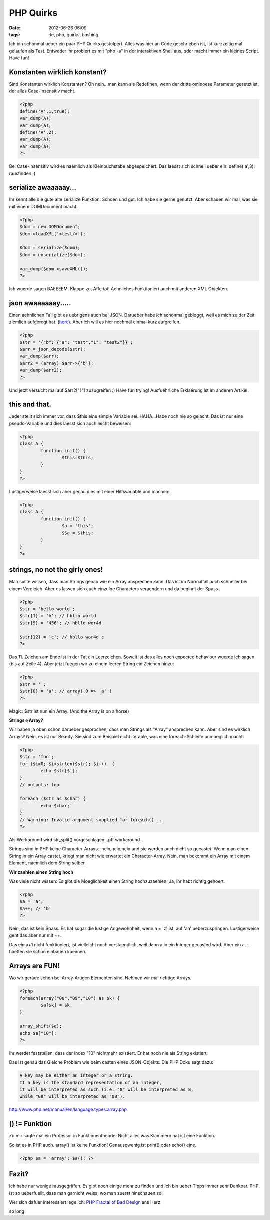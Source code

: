 PHP Quirks
##########
:date: 2012-06-26 06:09
:tags: de, php, quirks, bashing


Ich bin schonmal ueber ein paar PHP Quirks gestolpert. Alles was hier an
Code geschrieben ist, ist kurzzeitig mal gelaufen als Test.
Entweder ihr probiert es mit "php -a" in der interaktiven Shell aus,
oder macht immer ein kleines Script.
Have fun!

Konstanten wirklich konstant?
=============================
Sind Konstanten wirklich Konstanten? Oh nein...man kann sie Redefinen, wenn der
dritte ominoese Parameter gesetzt ist, der alles Case-Insensitiv macht. 

.. code-block :: php

	<?php
	define('A',1,true);
	var_dump(A);
	var_dump(a);
	define('A',2);
	var_dump(A);
	var_dump(a);
	?>

Bei Case-Insensitiv wird es naemlich als Kleinbuchstabe abgespeichert.
Das laesst sich schnell ueber ein: define('a',3); rausfinden ;)

serialize awaaaaay...
=====================
Ihr kennt alle die gute alte serialize Funktion. Schoen und gut. Ich habe 
sie gerne genutzt. Aber schauen wir mal, was sie mit einem DOMDocument macht.

.. code-block :: php

	<?php
	$dom = new DOMDocument; 
	$dom->loadXML('<test/>');

	$dom = serialize($dom);
	$dom = unserialize($dom);

	var_dump($dom->saveXML());
	?>

Ich wuerde sagen BAEEEEM. Klappe zu, Affe tot!
Aehnliches Funktioniert auch mit anderen XML Objekten.

json awaaaaaay.....
===================
Einen aehnlichen Fall gibt es uebrigens auch bei JSON. Darueber habe ich
schonmal gebloggt, weil es mich zu der Zeit ziemlich aufgeregt hat. (`here <http://blog.hoeja.de/php-json-und-assoziative-arrays.html>`_). Aber 
ich will es hier nochmal einmal kurz aufgreifen.

.. code-block :: php
	
	<?php
	$str = '{"b": {"a": "test","1": "test2"}}';
	$arr = json_decode($str);
	var_dump($arr);
	$arr2 = (array) $arr->{'b'};
	var_dump($arr2);
	?>

Und jetzt versucht mal auf $arr2["1"] zuzugreifen :) Have fun trying!
Ausfuehrliche Erklaerung ist im anderen Artikel.

this and that.
==============
Jeder stellt sich immer vor, dass $this eine simple Variable sei. 
HAHA...Habe noch nie so gelacht. Das ist nur eine pseudo-Variable und 
dies laesst sich auch leicht beweisen:

.. code-block :: php
	
	<?php
	class A { 
		function init() { 
			$this=$this;
		} 
	}
	?>

Lustigerweise laesst sich aber genau dies mit einer Hilfsvariable
und machen:

.. code-block :: php

	<?php
	class A {
		function init() {
			$a = 'this';
			$$a = $this;
		}
	}
	?>	


strings, no not the girly ones!
===============================
Man sollte wissen, dass man Strings genau wie ein Array
ansprechen kann. Das ist im Normalfall auch schneller bei einem Vergleich.
Aber es lassen sich auch einzelne Characters veraendern und da beginnt der Spass.

.. code-block :: php

	<?php
	$str = 'hello world';
	$str{1} = 'b'; // hbllo world
	$str{9} = '456'; // hbllo wor4d

	$str{12} = 'c'; // hbllo wor4d c
	?>

Das 11. Zeichen am Ende ist in der Tat ein Leerzeichen. Soweit ist das alles noch 
expected behaviour wuerde ich sagen (bis auf Zeile 4).
Aber jetzt fuegen wir zu einem leeren String ein Zeichen hinzu:

.. code-block :: php
	
	<?php
	$str = '';
	$str{0} = 'a'; // array( 0 => 'a' )
	?>

Magic: $str ist nun ein Array. (And the Array is on a horse)

**Strings=>Array?**

Wir haben ja oben schon darueber gesprochen, dass man Strings als "Array"
ansprechen kann. Aber sind es wirklich Arrays?
Nein, es ist nur Beauty. Sie sind zum Beispiel nicht iterable, was 
eine foreach-Schleife unmoeglich macht:

.. code-block :: php

	<?php
	$str = 'foo';
	for ($i=0; $i<strlen($str); $i++)  {
		echo $str[$i];
	}
	// outputs: foo

	foreach ($str as $char) {
		echo $char;
	}
	// Warning: Invalid argument supplied for foreach() ...
	?>

Als Workaround wird str_split() vorgeschlagen...pff workaround...

Strings sind in PHP keine Character-Arrays...nein,nein,nein
und sie werden auch nicht so gecastet.
Wenn man einen String in ein Array castet, kriegt man nicht wie 
erwartet ein Character-Array. Nein, man bekommt ein Array
mit einem Element, naemlich dem String selber.

**Wir zaehlen einen String hoch**

Was viele nicht wissen: Es gibt die Moeglichkeit einen String hochzuzaehlen.
Ja, ihr habt richtig gehoert.

.. code-block :: php
	
	<?php
	$a = 'a';
	$a++; // 'b'
	?>

Nein, das ist kein Spass. Es hat sogar die lustige Angewohnheit,
wenn a = 'z' ist, auf 'aa' ueberzuspringen. Lustigerweise geht das 
aber nur mit ++.

Das ein a+1 nicht funktioniert, ist vielleicht noch verstaendlich, weil
dann a in ein Integer gecasted wird. Aber ein a-- haetten sie schon
einbauen koennen.

Arrays are FUN!
===============
Wo wir gerade schon bei Array-Artigen Elementen sind. Nehmen
wir mal richtige Arrays.

.. code-block :: php
	
	<?php
	foreach(array("08","09","10") as $k) {
		$a[$k] = $k;
	}

	array_shift($a);
	echo $a["10"];
	?>

Ihr werdet feststellen, dass der Index "10" nichtmehr existiert. Er hat noch 
nie als String existiert. 

Das ist genau das Gleiche Problem wie beim casten eines JSON-Objekts.
Die PHP Doku sagt dazu:

.. code-block :: plain

	A key may be either an integer or a string. 
	If a key is the standard representation of an integer, 
	it will be interpreted as such (i.e. "8" will be interpreted as 8, 
	while "08" will be interpreted as "08").

`http://www.php.net/manual/en/language.types.array.php <http://www.php.net/manual/en/language.types.array.php>`_


() != Funktion
==============

Zu mir sagte mal ein Professor in Funktionentheorie: Nicht alles was Klammern hat
ist eine Funktion.

So ist es in PHP auch. array() ist keine Funktion! Genausowenig ist print() oder
echo() eine.


.. code-block :: php

	<?php $a = 'array'; $a(); ?>


Fazit?
======
Ich habe nur wenige rausgegriffen. Es gibt noch einige mehr zu finden und 
ich bin ueber Tipps immer sehr Dankbar.
PHP ist so ueberfuellt, dass man garnicht weiss, wo man zuerst hinschauen soll

Wer sich dafuer interessiert lege ich:  `PHP Fractal of Bad Design <http://me.veekun.com/blog/2012/04/09/php-a-fractal-of-bad-design/>`_ ans Herz

so long
